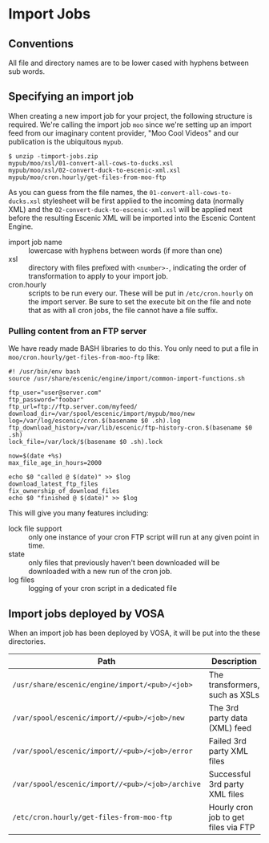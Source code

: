 * Import Jobs

** Conventions
All file and directory names are to be lower cased with hyphens
between sub words.

** Specifying an import job
When creating a new import job for your project, the following
structure is required. We're calling the import job =moo= since we're
setting up an import feed from our imaginary content provider, "Moo
Cool Videos" and our publication is the ubiquitous =mypub=.

#+BEGIN_SRC text
$ unzip -timport-jobs.zip
mypub/moo/xsl/01-convert-all-cows-to-ducks.xsl
mypub/moo/xsl/02-convert-duck-to-escenic-xml.xsl
mypub/moo/cron.hourly/get-files-from-moo-ftp
#+END_SRC

As you can guess from the file names, the
=01-convert-all-cows-to-ducks.xsl= stylesheet will be first applied to
the incoming data (normally XML) and the
=02-convert-duck-to-escenic-xml.xsl= will be applied next before the
resulting Escenic XML will be imported into the Escenic Content
Engine.

- import job name :: lowercase with hyphens between words (if more
     than one)
- xsl :: directory with files prefixed with =<number>-=, indicating
         the order of transformation to apply to your import job. 
- cron.hourly :: scripts to be run every our. These will be put in
                 =/etc/cron.hourly= on the import server. Be sure to
                 set the execute bit on the file and note that as with
                 all cron jobs, the file cannot have a file suffix.

*** Pulling content from an FTP server
We have ready made BASH libraries to do this. You only need to put a
file in =moo/cron.hourly/get-files-from-moo-ftp= like:

#+BEGIN_SRC text
#! /usr/bin/env bash
source /usr/share/escenic/engine/import/common-import-functions.sh

ftp_user="user@server.com"
ftp_password="foobar"
ftp_url=ftp://ftp.server.com/myfeed/
download_dir=/var/spool/escenic/import/mypub/moo/new
log=/var/log/escenic/cron.$(basename $0 .sh).log
ftp_download_history=/var/lib/escenic/ftp-history-cron.$(basename $0 .sh)
lock_file=/var/lock/$(basename $0 .sh).lock

now=$(date +%s)
max_file_age_in_hours=2000

echo $0 "called @ $(date)" >> $log
download_latest_ftp_files
fix_ownership_of_download_files
echo $0 "finished @ $(date)" >> $log
#+END_SRC

This will give you many features including:
- lock file support :: only one instance of your cron FTP script will
  run at any given point in time.
- state :: only files that previously haven't been downloaded will be
           downloaded with a new run of the cron job.
- log files :: logging of your cron script in a dedicated file

** Import jobs deployed by VOSA
When an import job has been deployed by VOSA, it will be put into the
these directories.

|--------------------------------------------------+--------------------------------------|
| Path                                             | Description                          |
|--------------------------------------------------+--------------------------------------|
| =/usr/share/escenic/engine/import/<pub>/<job>=   | The transformers, such as XSLs       |
| =/var/spool/escenic/import//<pub>/<job>/new=     | The 3rd party data (XML) feed        |
| =/var/spool/escenic/import//<pub>/<job>/error=   | Failed 3rd party XML files           |
| =/var/spool/escenic/import//<pub>/<job>/archive= | Successful 3rd party XML files       |
| =/etc/cron.hourly/get-files-from-moo-ftp=        | Hourly cron job to get files via FTP |
|--------------------------------------------------+--------------------------------------|



